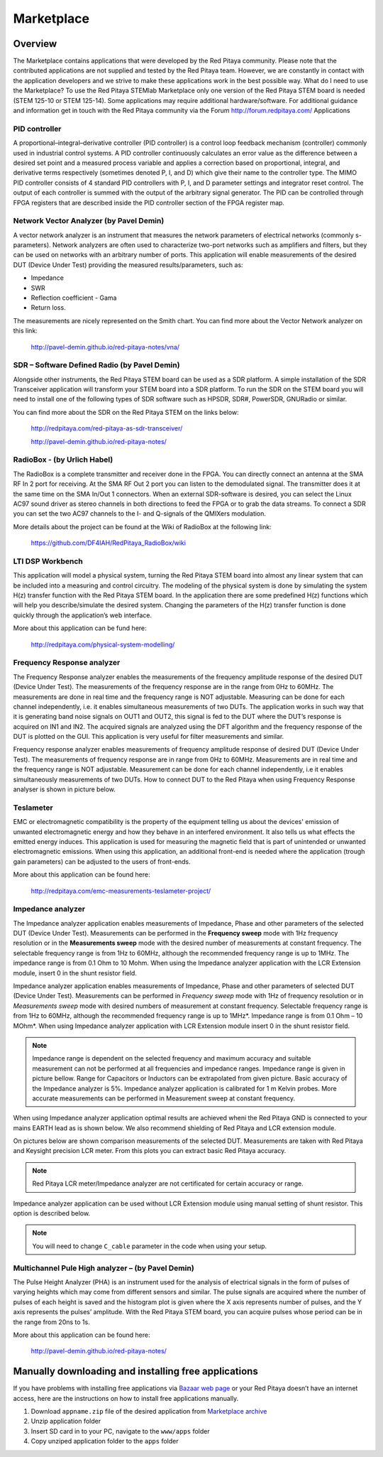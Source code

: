 ###########
Marketplace
###########

********
Overview
********

The Marketplace contains applications that were developed by the Red Pitaya community.
Please note that the contributed applications are not supplied and tested by the Red Pitaya team.
However, we are constantly in contact with the application developers
and we strive to make these applications work in the best possible way.
What do I need to use the Marketplace? To use the Red Pitaya STEMlab Marketplace
only one version of the Red Pitaya STEM board is needed (STEM 125-10 or STEM 125-14).
Some applications may require additional hardware/software.
For additional guidance and information get in touch with the
Red Pitaya community via the Forum http://forum.redpitaya.com/
Applications

==============
PID controller
==============

A proportional–integral–derivative controller (PID controller) is a
control loop feedback mechanism (controller) commonly used in industrial control systems.
A PID controller continuously calculates an error value
as the difference between a desired set point
and a measured process variable and applies a correction
based on proportional, integral, and derivative terms respectively
(sometimes denoted P, I, and D) which give their name to the controller type.
The MIMO PID controller consists of 4 standard PID controllers
with P, I, and D parameter settings and integrator reset control.
The output of each controller is summed with the output of the arbitrary signal generator.
The PID can be controlled through FPGA registers that are described
inside the PID controller section of the FPGA register map.

========================================
Network Vector Analyzer (by Pavel Demin)
========================================

A vector network analyzer is an instrument that measures
the network parameters of electrical networks (commonly s-parameters).
Network analyzers are often used to characterize two-port networks
such as amplifiers and filters, but they can be used on
networks with an arbitrary number of ports.
This application will enable measurements of the desired DUT (Device Under Test)
providing the measured results/parameters, such as:

* Impedance
* SWR
* Reflection coefficient - Gama
* Return loss.

The measurements are nicely represented on the Smith chart.
You can find more about the Vector Network analyzer on this link:

   http://pavel-demin.github.io/red-pitaya-notes/vna/

=============================================
SDR – Software Defined Radio (by Pavel Demin)
=============================================

Alongside other instruments, the Red Pitaya STEM board can be used as a SDR platform.
A simple installation of the SDR Transceiver application will transform your STEM board into a SDR platform.
To run the SDR on the STEM board you will need to install
one of the following types of SDR software such as HPSDR, SDR#, PowerSDR, GNURadio or similar.

You can find more about the SDR on the Red Pitaya STEM on the links below:

   http://redpitaya.com/red-pitaya-as-sdr-transceiver/

   http://pavel-demin.github.io/red-pitaya-notes/ 

============================
RadioBox - (by Urlich Habel)
============================

The RadioBox is a complete transmitter and receiver done in the FPGA.
You can directly connect an antenna at the SMA RF In 2 port for receiving.
At the SMA RF Out 2 port you can listen to the demodulated signal.
The transmitter does it at the same time on the SMA In/Out 1 connectors.
When an external SDR-software is desired, you can select the Linux AC97 sound driver
as stereo channels in both directions to feed the FPGA or to grab the data streams.
To connect a SDR you can set the two AC97 channels to the I- and Q-signals of the QMIXers modulation.

More details about the project can be found at the Wiki of RadioBox at the following link: 

   https://github.com/DF4IAH/RedPitaya_RadioBox/wiki

=================
LTI DSP Workbench
=================

This application will model a physical system,
turning the Red Pitaya STEM board into almost any linear system
that can be included into a measuring and control circuitry.
The modeling of the physical system is done by simulating
the system H(z) transfer function with the Red Pitaya STEM board.
In the application there are some predefined H(z) functions
which will help you describe/simulate the desired system.
Changing the parameters of the H(z) transfer function
is done quickly through the application’s web interface.

More about this application can be fund here:

   http://redpitaya.com/physical-system-modelling/

===========================
Frequency Response analyzer
===========================

The Frequency Response analyzer enables the measurements of
the frequency amplitude response of the desired DUT (Device Under Test).
The measurements of the frequency response are in the range from 0Hz to 60MHz.
The measurements are done in real time and the frequency range is NOT adjustable.
Measuring can be done for each channel independently,
i.e. it enables simultaneous measurements of two DUTs.
The application works in such way that it is generating band noise signals on OUT1 and OUT2,
this signal is fed to the DUT where the DUT’s response is acquired on IN1 and IN2.
The acquired signals are analyzed using the DFT algorithm and
the frequency response of the DUT is plotted on the GUI.
This application is very useful for filter measurements and similar.

.. image:: 600px-F_analyzer.png

Frequency response analyzer enables measurements of frequency amplitude response of desired DUT (Device Under Test).
The measurements of frequency response are in range from 0Hz to 60MHz.
Measurements are in real time and the frequency range is NOT adjustable.
Measurement can be done for each channel independently, i.e it enables simultaneously measurements of two DUTs.
How to connect DUT to the Red Pitaya when using Frequency Response analyser is shown in picture below.

.. image:: 600px-Frequency_response_analyzer_connections.png

==========
Teslameter
==========

EMC or electromagnetic compatibility is the property of the equipment
telling us about the devices' emission of unwanted electromagnetic energy
and how they behave in an interfered environment.
It also tells us what effects the emitted energy induces.
This application is used for measuring the magnetic field
that is part of unintended or unwanted electromagnetic emissions.
When using this application, an additional front-end is needed
where the application (trough gain parameters) can be adjusted to the users of front-ends.

More about this application can be found here:

   http://redpitaya.com/emc-measurements-teslameter-project/

==================
Impedance analyzer
==================

The Impedance analyzer application enables measurements of
Impedance, Phase and other parameters of the selected DUT (Device Under Test).
Measurements can be performed in the **Frequency sweep** mode
with 1Hz frequency resolution or in the **Measurements sweep** mode
with the desired number of measurements at constant frequency.
The selectable frequency range is from 1Hz to 60MHz,
although the recommended frequency range is up to 1MHz.
The impedance range is from 0.1 Ohm to 10 Mohm.
When using the Impedance analyzer application with the LCR Extension module,
insert 0 in the shunt resistor field.

.. image:: LCR_2.png

Impedance analyzer application enables measurements of Impedance,
Phase and other parameters of selected DUT (Device Under Test).
Measurements can be performed in *Frequency sweep* mode
with 1Hz of frequency resolution or in *Measurements sweep* mode
with desired numbers of measurement at constant frequency.
Selectable frequency range is from 1Hz to 60MHz,
although the recommended frequency range is up to 1MHz*.
Impedance range is from 0.1 Ohm – 10 MOhm*.
When using Impedance analyzer application with LCR Extension module
insert 0 in the shunt resistor field.

.. note::

   Impedance range is dependent on the selected frequency and maximum accuracy
   and suitable measurement can not be performed at all frequencies and impedance ranges.
   Impedance range is given in picture bellow. Range for Capacitors or Inductors
   can be extrapolated from given picture. Basic accuracy of the Impedance analyzer is 5%.
   Impedance analyzer application is calibrated for 1 m Kelvin probes.
   More accurate measurements can be performed in Measurement sweep at constant frequency.

.. image:: LCR_range.png

When using Impedance analyzer application optimal results are achieved wheni
the Red Pitaya GND is connected to your mains EARTH lead as is shown below.
We also recommend shielding of Red Pitaya and LCR extension module.

.. image:: 600px-E_module_connection.png

On pictures below are shown comparison measurements of the selected DUT.
Measurements are taken with Red Pitaya and Keysight precision LCR meter.
From this plots you can extract basic Red Pitaya accuracy.

.. note::

    Red Pitaya LCR meter/Impedance analyzer are not certificated for certain accuracy or range.

.. image:: 300px-LCR_100R.png
.. image:: 300px-LCR_100K.png
.. image:: 300px-LCR_1M.png

Impedance analyzer application can be used without LCR Extension module
using manual setting of shunt resistor. This option is described below.

.. note::

   You will need to change ``C_cable`` parameter in the code when using your setup.

.. image:: 600px-Impedance_analyzer_manaul_R_Shunt.png

==================================================
Multichannel Pule High analyzer – (by Pavel Demin)
==================================================

The Pulse Height Analyzer (PHA) is an instrument used for the analysis of electrical signals
in the form of pulses of varying heights which may come from different sensors and similar.
The pulse signals are acquired where the number of pulses
of each height is saved and the histogram plot is given
where the X axis represents number of pulses,
and the Y axis represents the pulses’ amplitude.
With the Red Pitaya STEM board, you can acquire pulses
whose period can be in the range from 20ns to 1s.

More about this application can be found here:

   http://pavel-demin.github.io/red-pitaya-notes/

*****************************************************
Manually downloading and installing free applications
*****************************************************

If you have problems with installing free applications via
`Bazaar web page <http://bazaar.redpitaya.com/>`_
or your Red Pitaya doesn’t have an internet access,
here are the instructions on how to install free applications manually.

#. Download ``appname.zip`` file of the desired application from
   `Marketplace archive <http://archives.redpitaya.com/>`_
#. Unzip application folder
#. Insert SD card in to your PC, navigate to the ``www/apps`` folder
#. Copy unziped application folder to the ``apps`` folder
    
.. image:: www_folder.png
.. image:: apps_folder.png
.. image:: freq_folder.png
